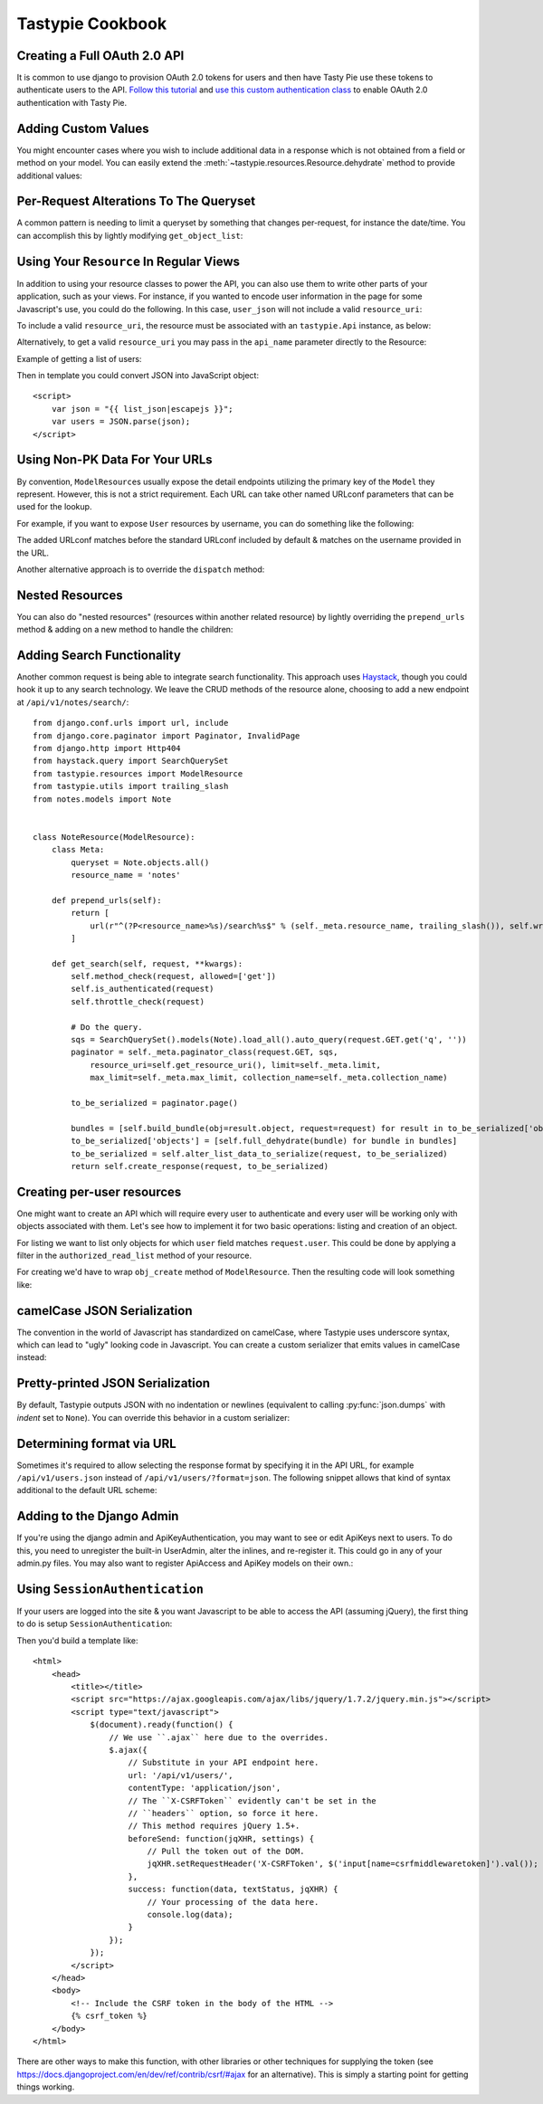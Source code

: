 .. _ref-cookbook:

=================
Tastypie Cookbook
=================

Creating a Full OAuth 2.0 API
-----------------------------

It is common to use django to provision OAuth 2.0 tokens for users and then
have Tasty Pie use these tokens to authenticate users to the API. `Follow this tutorial <http://ianalexandr.com/blog/building-a-true-oauth-20-api-with-django-and-tasty-pie.html>`_ and `use this custom authentication class <https://github.com/ianalexander/django-oauth2-tastypie>`_ to enable
OAuth 2.0 authentication with Tasty Pie.

.. testsetup::

    import os
    import django
    from django.core.management import call_command

    os.environ['DJANGO_SETTINGS_MODULE'] = 'myproject.settings'
    django.setup()
    call_command('migrate', verbosity=0)

.. testcode::

    # api.py
    from tastypie import fields
    from tastypie.authorization import DjangoAuthorization
    from tastypie.resources import ModelResource, Resource
    from myapp.models import Poll, Choice
    from authentication import OAuth20Authentication


    class ChoiceResource(ModelResource):
        class Meta:
            queryset = Choice.objects.all()
            resource_name = 'choice'
            authorization = DjangoAuthorization()
            authentication = OAuth20Authentication()


    class PollResource(ModelResource):
        choices = fields.ToManyField(ChoiceResource, 'choice_set', full=True)

        class Meta:
            queryset = Poll.objects.all()
            resource_name = 'poll'
            authorization = DjangoAuthorization()
            authentication = OAuth20Authentication()

.. testoutput::
   :options: +NORMALIZE_WHITESPACE
   :hide:

    ...

Adding Custom Values
--------------------

You might encounter cases where you wish to include additional data in a
response which is not obtained from a field or method on your model. You can
easily extend the :meth:`~tastypie.resources.Resource.dehydrate` method to
provide additional values:

.. testcode::

    from myapp.models import MyModel


    class MyModelResource(Resource):
        class Meta:
            queryset = MyModel.objects.all()

        def dehydrate(self, bundle, **kwargs):
            bundle.data['custom_field'] = "Whatever you want"
            return bundle

.. testoutput::
   :options: +NORMALIZE_WHITESPACE
   :hide:

    ...


Per-Request Alterations To The Queryset
---------------------------------------

A common pattern is needing to limit a queryset by something that changes
per-request, for instance the date/time. You can accomplish this by lightly
modifying ``get_object_list``:

.. testcode::

    from django.utils import timezone
    from myapp.models import MyModel


    class MyModelResource(ModelResource):
        class Meta:
            queryset = MyModel.objects.all()

        def get_object_list(self, request):
            return super(MyModelResource, self).get_object_list(request).filter(start_date__gte=timezone.now())

.. testoutput::
   :options: +NORMALIZE_WHITESPACE
   :hide:

    ...


Using Your ``Resource`` In Regular Views
----------------------------------------

In addition to using your resource classes to power the API, you can also use
them to write other parts of your application, such as your views. For
instance, if you wanted to encode user information in the page for some
Javascript's use, you could do the following. In this case, ``user_json`` will
not include a valid ``resource_uri``:

.. testcode::

    # views.py
    from django.shortcuts import render_to_response
    from myapp.api.resources import UserResource


    def user_detail(request, username):
        res = UserResource()
        request_bundle = res.build_bundle(request=request)
        user = res.obj_get(request_bundle, username=username)

        # Other things get prepped to go into the context then...

        user_bundle = res.build_bundle(request=request, obj=user)
        user_json = res.serialize(None, res.full_dehydrate(user_bundle), "application/json")

        return render_to_response("myapp/user_detail.html", {
            # Other things here.
            "user_json": user_json,
        })

.. testoutput::
   :options: +NORMALIZE_WHITESPACE
   :hide:

    ...

To include a valid ``resource_uri``, the resource must be associated
with an ``tastypie.Api`` instance, as below:

.. testcode::

    # urls.py
    from tastypie.api import Api
    from myapp.api.resources import UserResource


    my_api = Api(api_name='v1')
    my_api.register(UserResource())

    # views.py
    from myapp.urls import my_api


    def user_detail(request, username):
        res = my_api.canonical_resource_for('user')
        # continue as above...

.. testoutput::
   :options: +NORMALIZE_WHITESPACE
   :hide:

    ...

Alternatively, to get a valid ``resource_uri`` you may pass in the ``api_name``
parameter directly to the Resource:

.. testcode::

    # views.py
    from django.shortcuts import render_to_response
    from myapp.api.resources import UserResource


    def user_detail(request, username):
        res = UserResource(api_name='v1')
        # continue as above...

.. testoutput::
   :options: +NORMALIZE_WHITESPACE
   :hide:

    ...

Example of getting a list of users:

.. testcode::

    def user_list(request):
        res = UserResource()
        request_bundle = res.build_bundle(request=request)
        queryset = res.obj_get_list(request_bundle)

        bundles = []
        for obj in queryset:
            bundle = res.build_bundle(obj=obj, request=request)
            bundles.append(res.full_dehydrate(bundle, for_list=True))

        list_json = res.serialize(None, bundles, "application/json")

        return render_to_response('myapp/user_list.html', {
            # Other things here.
            "list_json": list_json,
        })

.. testoutput::
   :options: +NORMALIZE_WHITESPACE
   :hide:

    ...

Then in template you could convert JSON into JavaScript object::

    <script>
        var json = "{{ list_json|escapejs }}";
        var users = JSON.parse(json);
    </script>


Using Non-PK Data For Your URLs
-------------------------------

By convention, ``ModelResource``\s usually expose the detail endpoints utilizing
the primary key of the ``Model`` they represent. However, this is not a strict
requirement. Each URL can take other named URLconf parameters that can be used
for the lookup.

For example, if you want to expose ``User`` resources by username, you can do
something like the following:

.. testcode::

    # myapp/api/resources.py
    from django.conf.urls import url
    from django.contrib.auth.models import User


    class UserResource(ModelResource):
        class Meta:
            queryset = User.objects.all()
            detail_uri_name = 'username'

        def prepend_urls(self):
            return [
                url(r"^(?P<resource_name>%s)/(?P<username>[\w\d_.-]+)/$" % self._meta.resource_name, self.wrap_view('dispatch_detail'), name="api_dispatch_detail"),
            ]

.. testoutput::
   :options: +NORMALIZE_WHITESPACE
   :hide:

    ...

The added URLconf matches before the standard URLconf included by default &
matches on the username provided in the URL.

Another alternative approach is to override the ``dispatch`` method:

.. testcode::

    # myapp/api/resources.py
    from myapp.models import MyModel

    class MyModelResource(ModelResource):
        user = fields.ForeignKey(UserResource, 'user')

        class Meta:
            queryset = MyModel.objects.all()
            resource_name = 'mymodel'

        def dispatch(self, request_type, request, **kwargs):
            username = kwargs.pop('username')
            kwargs['user'] = get_object_or_404(User, username=username)
            return super(MyModelResource, self).dispatch(request_type, request, **kwargs)

    # urls.py
    from django.conf.urls import url, include

    mymodel_resource = MyModelResource()

    urlpatterns = [
        # The normal jazz here, then...
        url(r'^api/(?P<username>\w+)/', include(mymodel_resource.urls)),
    ]

.. testoutput::
   :options: +NORMALIZE_WHITESPACE
   :hide:

    ...


Nested Resources
----------------

You can also do "nested resources" (resources within another related resource)
by lightly overriding the ``prepend_urls`` method & adding on a new method to
handle the children:

.. testcode::

    class ChildResource(ModelResource):
        pass

    from tastypie.utils import trailing_slash

    class ParentResource(ModelResource):
        children = fields.ToManyField(ChildResource, 'children')

        def prepend_urls(self):
            return [
                url(r"^(?P<resource_name>%s)/(?P<pk>\w[\w/-]*)/children%s$" % (self._meta.resource_name, trailing_slash()), self.wrap_view('get_children'), name="api_get_children"),
            ]

        def get_children(self, request, **kwargs):
            try:
                bundle = self.build_bundle(data={'pk': kwargs['pk']}, request=request)
                obj = self.cached_obj_get(bundle=bundle, **self.remove_api_resource_names(kwargs))
            except ObjectDoesNotExist:
                return HttpGone()
            except MultipleObjectsReturned:
                return HttpMultipleChoices("More than one resource is found at this URI.")

            child_resource = ChildResource()
            return child_resource.get_list(request, parent_id=obj.pk)

.. testoutput::
   :options: +NORMALIZE_WHITESPACE
   :hide:

    ...


Adding Search Functionality
---------------------------

Another common request is being able to integrate search functionality. This
approach uses Haystack_, though you could hook it up to any search technology.
We leave the CRUD methods of the resource alone, choosing to add a new endpoint
at ``/api/v1/notes/search/``::

    from django.conf.urls import url, include
    from django.core.paginator import Paginator, InvalidPage
    from django.http import Http404
    from haystack.query import SearchQuerySet
    from tastypie.resources import ModelResource
    from tastypie.utils import trailing_slash
    from notes.models import Note


    class NoteResource(ModelResource):
        class Meta:
            queryset = Note.objects.all()
            resource_name = 'notes'

        def prepend_urls(self):
            return [
                url(r"^(?P<resource_name>%s)/search%s$" % (self._meta.resource_name, trailing_slash()), self.wrap_view('get_search'), name="api_get_search"),
            ]

        def get_search(self, request, **kwargs):
            self.method_check(request, allowed=['get'])
            self.is_authenticated(request)
            self.throttle_check(request)

            # Do the query.
            sqs = SearchQuerySet().models(Note).load_all().auto_query(request.GET.get('q', ''))
            paginator = self._meta.paginator_class(request.GET, sqs,
                resource_uri=self.get_resource_uri(), limit=self._meta.limit,
                max_limit=self._meta.max_limit, collection_name=self._meta.collection_name)

            to_be_serialized = paginator.page()

            bundles = [self.build_bundle(obj=result.object, request=request) for result in to_be_serialized['objects']]
            to_be_serialized['objects'] = [self.full_dehydrate(bundle) for bundle in bundles]
            to_be_serialized = self.alter_list_data_to_serialize(request, to_be_serialized)
            return self.create_response(request, to_be_serialized)

.. _Haystack: http://haystacksearch.org/


Creating per-user resources
---------------------------

One might want to create an API which will require every user to authenticate
and every user will be working only with objects associated with them. Let's see
how to implement it for two basic operations: listing and creation of an object.

For listing we want to list only objects for which ``user`` field matches
``request.user``. This could be done by applying a filter in the
``authorized_read_list`` method of your resource.

For creating we'd have to wrap ``obj_create`` method of ``ModelResource``. Then the
resulting code will look something like:

.. testcode::

    # myapp/api/resources.py
    from tastypie.authentication import ApiKeyAuthentication
    from tastypie.authorization import Authorization


    class MyModelResource(ModelResource):
        class Meta:
            queryset = MyModel.objects.all()
            resource_name = 'mymodel'
            list_allowed_methods = ['get', 'post']
            authentication = ApiKeyAuthentication()
            authorization = Authorization()

        def obj_create(self, bundle, **kwargs):
            return super(MyModelResource, self).obj_create(bundle, user=bundle.request.user)

        def authorized_read_list(self, object_list, bundle):
            return object_list.filter(user=bundle.request.user)

.. testoutput::
   :options: +NORMALIZE_WHITESPACE
   :hide:

    ...

camelCase JSON Serialization
----------------------------

The convention in the world of Javascript has standardized on camelCase,
where Tastypie uses underscore syntax, which can lead to "ugly" looking
code in Javascript. You can create a custom serializer that emits
values in camelCase instead:

.. testcode::

    import re
    import json
    from tastypie.serializers import Serializer


    class CamelCaseJSONSerializer(Serializer):
        formats = ['json']
        content_types = {
            'json': 'application/json',
        }

        def to_json(self, data, options=None):
            # Changes underscore_separated names to camelCase names to go from python convention to javacsript convention
            data = self.to_simple(data, options)

            def underscoreToCamel(match):
                return match.group()[0] + match.group()[2].upper()

            def camelize(data):
                if isinstance(data, dict):
                    new_dict = {}
                    for key, value in data.items():
                        new_key = re.sub(r"[a-z]_[a-z]", underscoreToCamel, key)
                        new_dict[new_key] = camelize(value)
                    return new_dict
                if isinstance(data, list):
                    for i, v in enumerate(data):
                        data[i] = camelize(v)
                    return data
                return data

            camelized_data = camelize(data)

            return json.dumps(camelized_data, sort_keys=True)

        def from_json(self, content):
            # Changes camelCase names to underscore_separated names to go from javascript convention to python convention
            data = json.loads(content)

            def camelToUnderscore(match):
                return match.group()[0] + "_" + match.group()[1].lower()

            def underscorize(data):
                if isinstance(data, dict):
                    new_dict = {}
                    for key, value in data.items():
                        new_key = re.sub(r"[a-z][A-Z]", camelToUnderscore, key)
                        new_dict[new_key] = underscorize(value)
                    return new_dict
                if isinstance(data, list):
                    for i, v in enumerate(data):
                        data[i] = underscorize(v)
                    return data
                return data

            underscored_data = underscorize(data)

            return underscored_data

.. testoutput::
   :options: +NORMALIZE_WHITESPACE
   :hide:

    ...

Pretty-printed JSON Serialization
---------------------------------

By default, Tastypie outputs JSON with no indentation or newlines (equivalent to calling
:py:func:`json.dumps` with *indent* set to ``None``). You can override this
behavior in a custom serializer:

.. testcode::

    import json
    from django.core.serializers.json import DjangoJSONEncoder
    from tastypie.serializers import Serializer

    class PrettyJSONSerializer(Serializer):
        json_indent = 2

        def to_json(self, data, options=None):
            options = options or {}
            data = self.to_simple(data, options)
            return json.dumps(data, cls=DjangoJSONEncoder,
                    sort_keys=True, ensure_ascii=False, indent=self.json_indent)

.. testoutput::
   :options: +NORMALIZE_WHITESPACE
   :hide:

    ...

Determining format via URL
--------------------------

Sometimes it's required to allow selecting the response format by
specifying it in the API URL, for example ``/api/v1/users.json`` instead
of ``/api/v1/users/?format=json``. The following snippet allows that kind
of syntax additional to the default URL scheme:

.. testcode::

    # myapp/api/resources.py

    from django.contrib.auth.models import User
    # Piggy-back on internal csrf_exempt existence handling
    from tastypie.resources import csrf_exempt

    class UserResource(ModelResource):
        class Meta:
            queryset = User.objects.all()

        def prepend_urls(self):
            """
            Returns a URL scheme based on the default scheme to specify
            the response format as a file extension, e.g. /api/v1/users.json
            """
            return [
                url(r"^(?P<resource_name>%s)\.(?P<format>\w+)$" % self._meta.resource_name, self.wrap_view('dispatch_list'), name="api_dispatch_list"),
                url(r"^(?P<resource_name>%s)/schema\.(?P<format>\w+)$" % self._meta.resource_name, self.wrap_view('get_schema'), name="api_get_schema"),
                url(r"^(?P<resource_name>%s)/set/(?P<pk_list>\w[\w/;-]*)\.(?P<format>\w+)$" % self._meta.resource_name, self.wrap_view('get_multiple'), name="api_get_multiple"),
                url(r"^(?P<resource_name>%s)/(?P<pk>\w[\w/-]*)\.(?P<format>\w+)$" % self._meta.resource_name, self.wrap_view('dispatch_detail'), name="api_dispatch_detail"),
            ]

        def determine_format(self, request):
            """
            Used to determine the desired format from the request.format
            attribute.
            """
            if (hasattr(request, 'format') and
                    request.format in self._meta.serializer.formats):
                return self._meta.serializer.get_mime_for_format(request.format)
            return super(UserResource, self).determine_format(request)

        def wrap_view(self, view):
            @csrf_exempt
            def wrapper(request, *args, **kwargs):
                request.format = kwargs.pop('format', None)
                wrapped_view = super(UserResource, self).wrap_view(view)
                return wrapped_view(request, *args, **kwargs)
            return wrapper

.. testoutput::
   :options: +NORMALIZE_WHITESPACE
   :hide:

    ...

Adding to the Django Admin
--------------------------

If you're using the django admin and ApiKeyAuthentication, you may want to see
or edit ApiKeys next to users. To do this, you need to unregister the built-in
UserAdmin, alter the inlines, and re-register it. This could go in any of your
admin.py files. You may also want to register ApiAccess and ApiKey models on
their own.:

.. testcode::

    from django.contrib import admin
    from django.contrib.auth.admin import UserAdmin
    from django.contrib.auth.models import User

    from tastypie.admin import ApiKeyInline


    class UserModelAdmin(UserAdmin):
        inlines = UserAdmin.inlines + [ApiKeyInline]


    admin.site.unregister(User)
    admin.site.register(User, UserModelAdmin)

.. testoutput::
   :options: +NORMALIZE_WHITESPACE
   :hide:

    ...


Using ``SessionAuthentication``
-------------------------------

If your users are logged into the site & you want Javascript to be able to
access the API (assuming jQuery), the first thing to do is setup
``SessionAuthentication``:

.. testcode::

    from django.contrib.auth.models import User
    from tastypie.authentication import SessionAuthentication
    from tastypie.resources import ModelResource


    class UserResource(ModelResource):
        class Meta:
            resource_name = 'users'
            queryset = User.objects.all()
            authentication = SessionAuthentication()

.. testoutput::
   :options: +NORMALIZE_WHITESPACE
   :hide:

    ...

Then you'd build a template like::

    <html>
        <head>
            <title></title>
            <script src="https://ajax.googleapis.com/ajax/libs/jquery/1.7.2/jquery.min.js"></script>
            <script type="text/javascript">
                $(document).ready(function() {
                    // We use ``.ajax`` here due to the overrides.
                    $.ajax({
                        // Substitute in your API endpoint here.
                        url: '/api/v1/users/',
                        contentType: 'application/json',
                        // The ``X-CSRFToken`` evidently can't be set in the
                        // ``headers`` option, so force it here.
                        // This method requires jQuery 1.5+.
                        beforeSend: function(jqXHR, settings) {
                            // Pull the token out of the DOM.
                            jqXHR.setRequestHeader('X-CSRFToken', $('input[name=csrfmiddlewaretoken]').val());
                        },
                        success: function(data, textStatus, jqXHR) {
                            // Your processing of the data here.
                            console.log(data);
                        }
                    });
                });
            </script>
        </head>
        <body>
            <!-- Include the CSRF token in the body of the HTML -->
            {% csrf_token %}
        </body>
    </html>

There are other ways to make this function, with other libraries or other
techniques for supplying the token (see
https://docs.djangoproject.com/en/dev/ref/contrib/csrf/#ajax for an
alternative). This is simply a starting point for getting things working.
